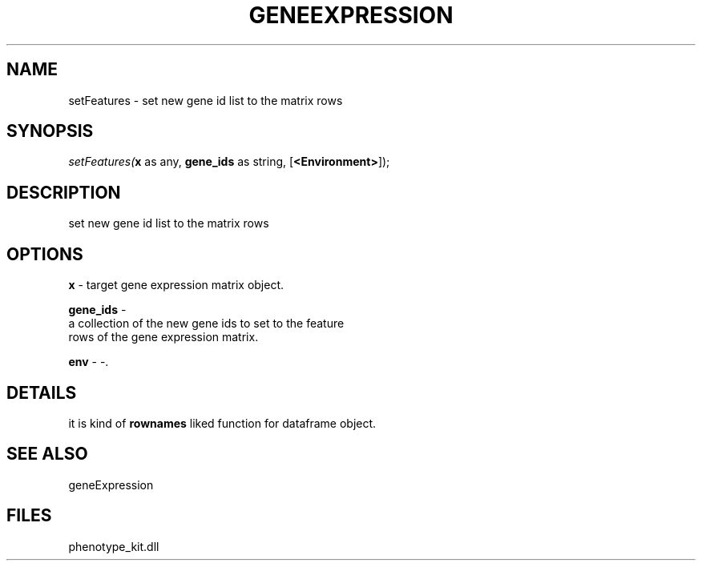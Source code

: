 .\" man page create by R# package system.
.TH GENEEXPRESSION 1 2000-01-01 "setFeatures" "setFeatures"
.SH NAME
setFeatures \- set new gene id list to the matrix rows
.SH SYNOPSIS
\fIsetFeatures(\fBx\fR as any, 
\fBgene_ids\fR as string, 
[\fB<Environment>\fR]);\fR
.SH DESCRIPTION
.PP
set new gene id list to the matrix rows
.PP
.SH OPTIONS
.PP
\fBx\fB \fR\- target gene expression matrix object. 
.PP
.PP
\fBgene_ids\fB \fR\- 
 a collection of the new gene ids to set to the feature
 rows of the gene expression matrix.
. 
.PP
.PP
\fBenv\fB \fR\- -. 
.PP
.SH DETAILS
.PP
it is kind of \fBrownames\fR liked function for dataframe object.
.PP
.SH SEE ALSO
geneExpression
.SH FILES
.PP
phenotype_kit.dll
.PP
